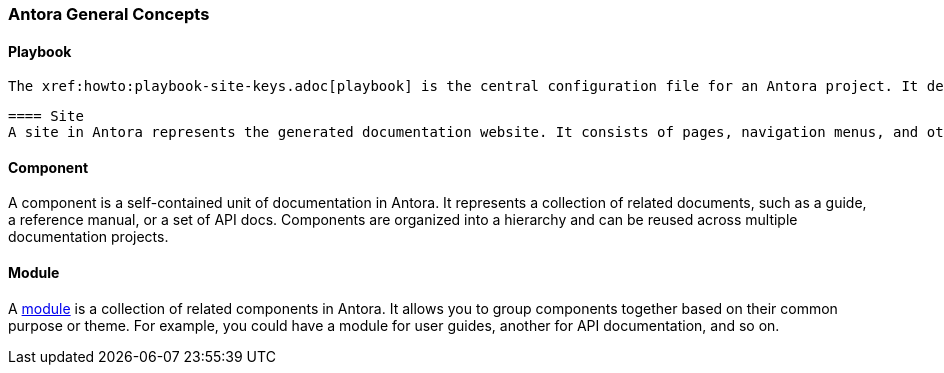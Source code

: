 === Antora General Concepts

==== Playbook
 The xref:howto:playbook-site-keys.adoc[playbook] is the central configuration file for an Antora project. It defines the structure, sources, and configuration of your documentation. It specifies the locations of the documentation sources, the layout of the site, and the options for generating the output.

 ==== Site
 A site in Antora represents the generated documentation website. It consists of pages, navigation menus, and other assets. Antora takes the input from your documentation sources and transforms it into a static site that can be deployed to a web server.

==== Component
A component is a self-contained unit of documentation in Antora. It represents a collection of related documents, such as a guide, a reference manual, or a set of API docs. Components are organized into a hierarchy and can be reused across multiple documentation projects.

==== Module
A xref:howto:module-site-keys.adoc[module] is a collection of related components in Antora. It allows you to group components together based on their common purpose or theme. For example, you could have a module for user guides, another for API documentation, and so on.







 